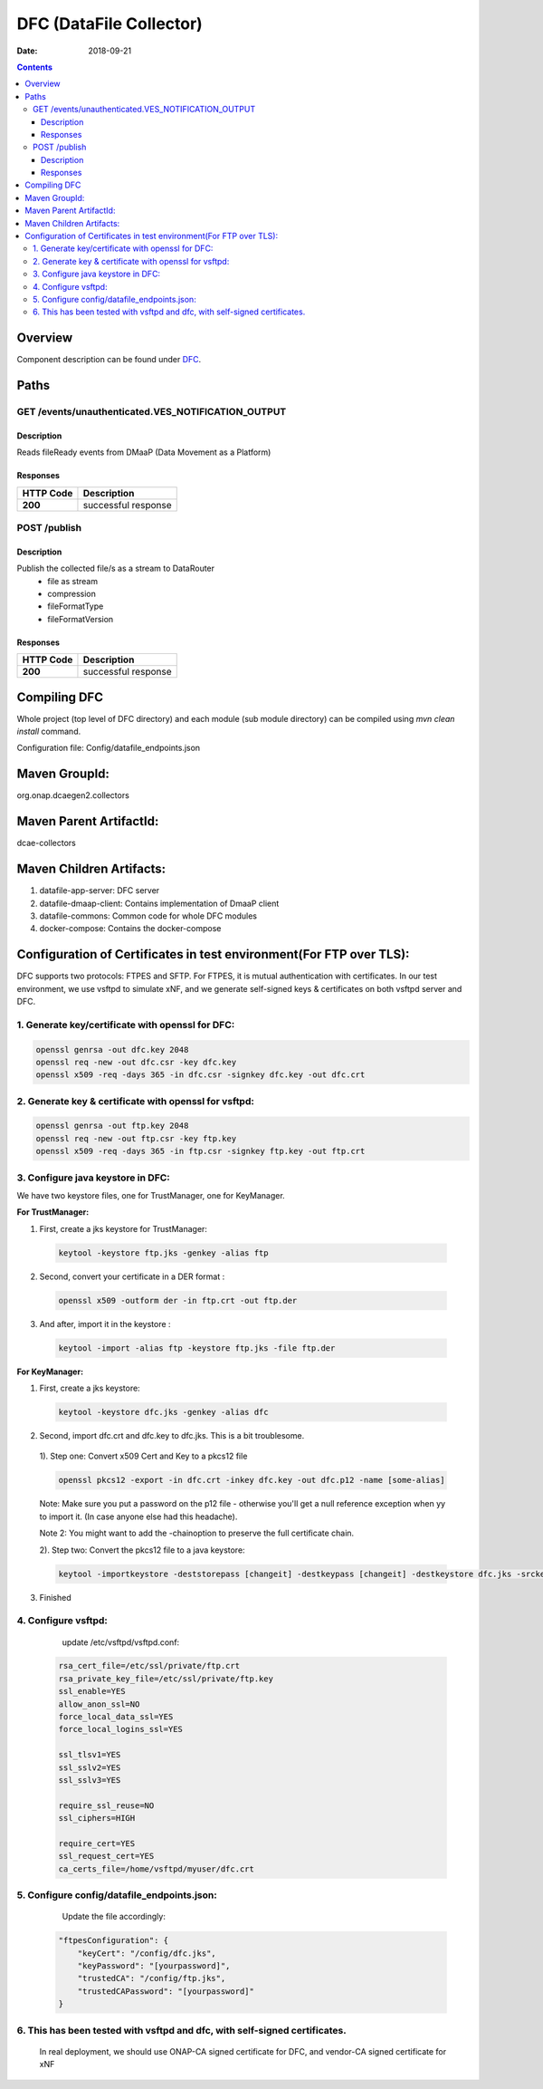 ========================
DFC (DataFile Collector)
========================

:Date: 2018-09-21

.. contents::
    :depth: 3
..

Overview
========

Component description can be found under `DFC`_.

.. _DFC: ../../sections/services/dfc/index.html


Paths
=====

GET /events/unauthenticated.VES_NOTIFICATION_OUTPUT
---------------------------------------------------

Description
~~~~~~~~~~~

Reads fileReady events from DMaaP (Data Movement as a Platform)


Responses
~~~~~~~~~

+-----------+---------------------+
| HTTP Code | Description         |
+===========+=====================+
| **200**   | successful response |
+-----------+---------------------+



POST /publish
-------------

Description
~~~~~~~~~~~

Publish the collected file/s as a stream to DataRouter
    - file as stream
    - compression
    - fileFormatType
    - fileFormatVersion


Responses
~~~~~~~~~

+-----------+---------------------+
| HTTP Code | Description         |
+===========+=====================+
| **200**   | successful response |
+-----------+---------------------+

Compiling DFC
=============

Whole project (top level of DFC directory) and each module (sub module directory) can be compiled using
`mvn clean install` command.

Configuration file: Config/datafile_endpoints.json

Maven GroupId:
==============

org.onap.dcaegen2.collectors

Maven Parent ArtifactId:
========================

dcae-collectors

Maven Children Artifacts:
=========================

1. datafile-app-server: DFC server
2. datafile-dmaap-client: Contains implementation of DmaaP client
3. datafile-commons: Common code for whole DFC modules
4. docker-compose: Contains the docker-compose

Configuration of Certificates in test environment(For FTP over TLS):
====================================================================

DFC supports two protocols: FTPES and SFTP.
For FTPES, it is mutual authentication with certificates.
In our test environment, we use vsftpd to simulate xNF, and we generate self-signed
keys & certificates on both vsftpd server and DFC.

1. Generate key/certificate with openssl for DFC:
-------------------------------------------------
.. code:: bash

    openssl genrsa -out dfc.key 2048
    openssl req -new -out dfc.csr -key dfc.key
    openssl x509 -req -days 365 -in dfc.csr -signkey dfc.key -out dfc.crt

2. Generate key & certificate with openssl for vsftpd:
------------------------------------------------------
.. code:: bash

   openssl genrsa -out ftp.key 2048
   openssl req -new -out ftp.csr -key ftp.key
   openssl x509 -req -days 365 -in ftp.csr -signkey ftp.key -out ftp.crt

3. Configure java keystore in DFC:
----------------------------------
We have two keystore files, one for TrustManager, one for KeyManager.

**For TrustManager:**

1. First, create a jks keystore for TrustManager:

 .. code:: bash

   keytool -keystore ftp.jks -genkey -alias ftp

2. Second, convert your certificate in a DER format :

 .. code:: bash

   openssl x509 -outform der -in ftp.crt -out ftp.der

3. And after, import it in the keystore :

 .. code:: bash

   keytool -import -alias ftp -keystore ftp.jks -file ftp.der

**For KeyManager:**

1. First, create a jks keystore:

 .. code:: bash

    keytool -keystore dfc.jks -genkey -alias dfc

2. Second, import dfc.crt and dfc.key to dfc.jks. This is a bit troublesome.

 1). Step one: Convert x509 Cert and Key to a pkcs12 file

 .. code:: bash

    openssl pkcs12 -export -in dfc.crt -inkey dfc.key -out dfc.p12 -name [some-alias]

 Note: Make sure you put a password on the p12 file - otherwise you'll get a null reference exception when yy to import it. (In case anyone else had this headache).

 Note 2: You might want to add the -chainoption to preserve the full certificate chain.

 2). Step two: Convert the pkcs12 file to a java keystore:

 .. code:: bash

    keytool -importkeystore -deststorepass [changeit] -destkeypass [changeit] -destkeystore dfc.jks -srckeystore dfc.p12 -srcstoretype PKCS12 -srcstorepass [some-password] -alias [some-alias]

3. Finished

4. Configure vsftpd:
--------------------
    update /etc/vsftpd/vsftpd.conf:

  .. code-block:: bash

      rsa_cert_file=/etc/ssl/private/ftp.crt
      rsa_private_key_file=/etc/ssl/private/ftp.key
      ssl_enable=YES
      allow_anon_ssl=NO
      force_local_data_ssl=YES
      force_local_logins_ssl=YES

      ssl_tlsv1=YES
      ssl_sslv2=YES
      ssl_sslv3=YES

      require_ssl_reuse=NO
      ssl_ciphers=HIGH

      require_cert=YES
      ssl_request_cert=YES
      ca_certs_file=/home/vsftpd/myuser/dfc.crt

5. Configure config/datafile_endpoints.json:
--------------------------------------------
   Update the file accordingly:

  .. code-block:: javascript

            "ftpesConfiguration": {
                "keyCert": "/config/dfc.jks",
                "keyPassword": "[yourpassword]",
                "trustedCA": "/config/ftp.jks",
                "trustedCAPassword": "[yourpassword]"
            }

6. This has been tested with vsftpd and dfc, with self-signed certificates.
---------------------------------------------------------------------------
   In real deployment, we should use ONAP-CA signed certificate for DFC, and vendor-CA signed certificate for xNF
